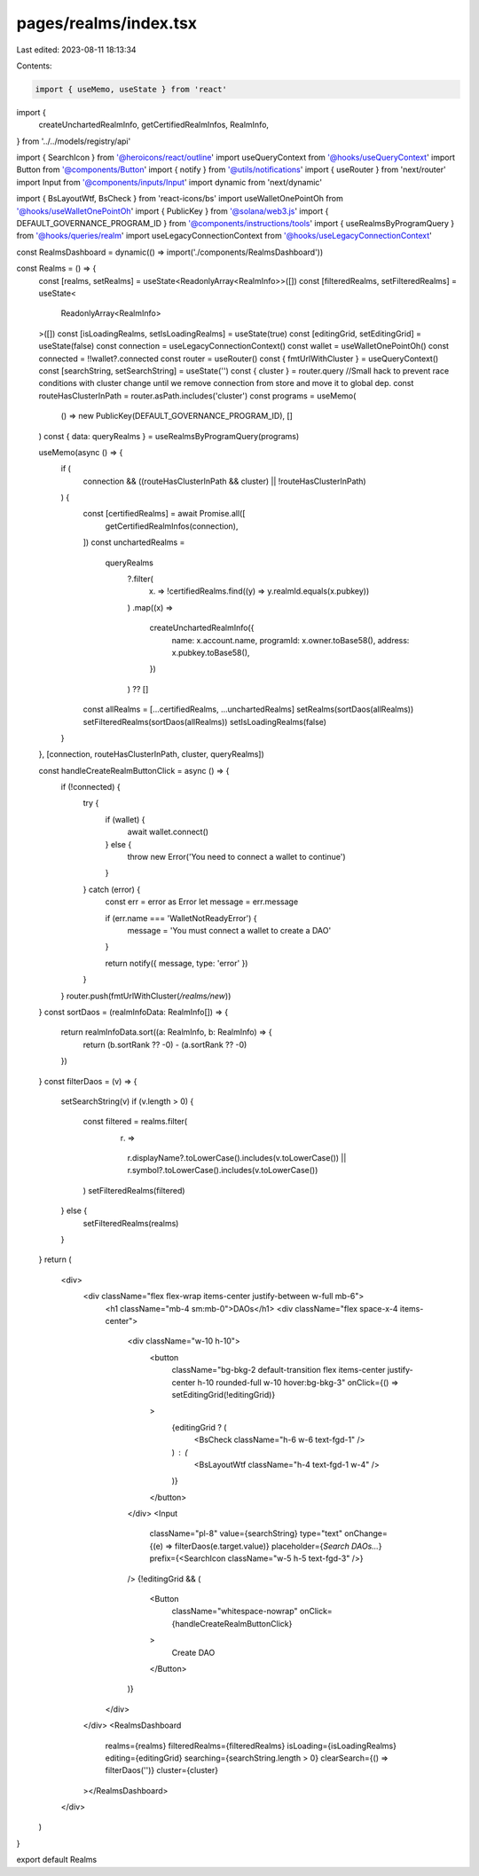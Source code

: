 pages/realms/index.tsx
======================

Last edited: 2023-08-11 18:13:34

Contents:

.. code-block:: tsx

    import { useMemo, useState } from 'react'

import {
  createUnchartedRealmInfo,
  getCertifiedRealmInfos,
  RealmInfo,
} from '../../models/registry/api'

import { SearchIcon } from '@heroicons/react/outline'
import useQueryContext from '@hooks/useQueryContext'
import Button from '@components/Button'
import { notify } from '@utils/notifications'
import { useRouter } from 'next/router'
import Input from '@components/inputs/Input'
import dynamic from 'next/dynamic'

import { BsLayoutWtf, BsCheck } from 'react-icons/bs'
import useWalletOnePointOh from '@hooks/useWalletOnePointOh'
import { PublicKey } from '@solana/web3.js'
import { DEFAULT_GOVERNANCE_PROGRAM_ID } from '@components/instructions/tools'
import { useRealmsByProgramQuery } from '@hooks/queries/realm'
import useLegacyConnectionContext from '@hooks/useLegacyConnectionContext'

const RealmsDashboard = dynamic(() => import('./components/RealmsDashboard'))

const Realms = () => {
  const [realms, setRealms] = useState<ReadonlyArray<RealmInfo>>([])
  const [filteredRealms, setFilteredRealms] = useState<
    ReadonlyArray<RealmInfo>
  >([])
  const [isLoadingRealms, setIsLoadingRealms] = useState(true)
  const [editingGrid, setEditingGrid] = useState(false)
  const connection = useLegacyConnectionContext()
  const wallet = useWalletOnePointOh()
  const connected = !!wallet?.connected
  const router = useRouter()
  const { fmtUrlWithCluster } = useQueryContext()
  const [searchString, setSearchString] = useState('')
  const { cluster } = router.query
  //Small hack to prevent race conditions with cluster change until we remove connection from store and move it to global dep.
  const routeHasClusterInPath = router.asPath.includes('cluster')
  const programs = useMemo(
    () => new PublicKey(DEFAULT_GOVERNANCE_PROGRAM_ID),
    []
  )
  const { data: queryRealms } = useRealmsByProgramQuery(programs)

  useMemo(async () => {
    if (
      connection &&
      ((routeHasClusterInPath && cluster) || !routeHasClusterInPath)
    ) {
      const [certifiedRealms] = await Promise.all([
        getCertifiedRealmInfos(connection),
      ])
      const unchartedRealms =
        queryRealms
          ?.filter(
            (x) => !certifiedRealms.find((y) => y.realmId.equals(x.pubkey))
          )
          .map((x) =>
            createUnchartedRealmInfo({
              name: x.account.name,
              programId: x.owner.toBase58(),
              address: x.pubkey.toBase58(),
            })
          ) ?? []
      const allRealms = [...certifiedRealms, ...unchartedRealms]
      setRealms(sortDaos(allRealms))
      setFilteredRealms(sortDaos(allRealms))
      setIsLoadingRealms(false)
    }
  }, [connection, routeHasClusterInPath, cluster, queryRealms])

  const handleCreateRealmButtonClick = async () => {
    if (!connected) {
      try {
        if (wallet) {
          await wallet.connect()
        } else {
          throw new Error('You need to connect a wallet to continue')
        }
      } catch (error) {
        const err = error as Error
        let message = err.message

        if (err.name === 'WalletNotReadyError') {
          message = 'You must connect a wallet to create a DAO'
        }

        return notify({ message, type: 'error' })
      }
    }
    router.push(fmtUrlWithCluster(`/realms/new`))
  }
  const sortDaos = (realmInfoData: RealmInfo[]) => {
    return realmInfoData.sort((a: RealmInfo, b: RealmInfo) => {
      return (b.sortRank ?? -0) - (a.sortRank ?? -0)
    })
  }
  const filterDaos = (v) => {
    setSearchString(v)
    if (v.length > 0) {
      const filtered = realms.filter(
        (r) =>
          r.displayName?.toLowerCase().includes(v.toLowerCase()) ||
          r.symbol?.toLowerCase().includes(v.toLowerCase())
      )
      setFilteredRealms(filtered)
    } else {
      setFilteredRealms(realms)
    }
  }
  return (
    <div>
      <div className="flex flex-wrap items-center justify-between w-full mb-6">
        <h1 className="mb-4 sm:mb-0">DAOs</h1>
        <div className="flex space-x-4 items-center">
          <div className="w-10 h-10">
            <button
              className="bg-bkg-2 default-transition flex items-center justify-center h-10 rounded-full w-10 hover:bg-bkg-3"
              onClick={() => setEditingGrid(!editingGrid)}
            >
              {editingGrid ? (
                <BsCheck className="h-6 w-6 text-fgd-1" />
              ) : (
                <BsLayoutWtf className="h-4 text-fgd-1 w-4" />
              )}
            </button>
          </div>
          <Input
            className="pl-8"
            value={searchString}
            type="text"
            onChange={(e) => filterDaos(e.target.value)}
            placeholder={`Search DAOs...`}
            prefix={<SearchIcon className="w-5 h-5 text-fgd-3" />}
          />
          {!editingGrid && (
            <Button
              className="whitespace-nowrap"
              onClick={handleCreateRealmButtonClick}
            >
              Create DAO
            </Button>
          )}
        </div>
      </div>
      <RealmsDashboard
        realms={realms}
        filteredRealms={filteredRealms}
        isLoading={isLoadingRealms}
        editing={editingGrid}
        searching={searchString.length > 0}
        clearSearch={() => filterDaos('')}
        cluster={cluster}
      ></RealmsDashboard>
    </div>
  )
}

export default Realms


